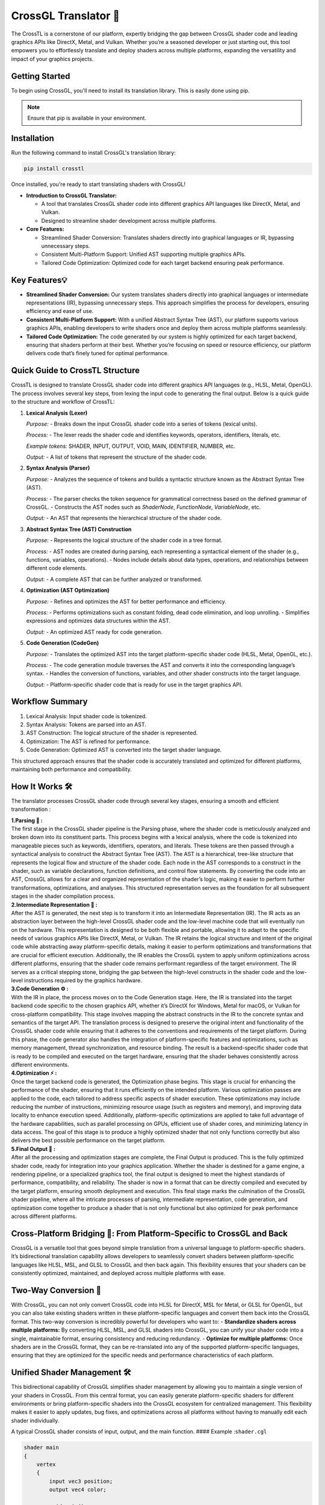 CrossGL Translator 🌟
=====================

The CrossTL is a cornerstone of our platform, expertly bridging the gap
between CrossGL shader code and leading graphics APIs like DirectX,
Metal, and Vulkan. Whether you’re a seasoned developer or just starting
out, this tool empowers you to effortlessly translate and deploy shaders
across multiple platforms, expanding the versatility and impact of your
graphics projects.

Getting Started
---------------

To begin using CrossGL, you'll need to install its translation library. This is easily done using pip.

.. note::

    Ensure that pip is available in your environment.

Installation
------------

Run the following command to install CrossGL's translation library:

.. code-block:: bash

    pip install crosstl

Once installed, you're ready to start translating shaders with CrossGL!



-  **Introduction to CrossGL Translator:**

   -  A tool that translates CrossGL shader code into different graphics
      API languages like DirectX, Metal, and Vulkan.
   -  Designed to streamline shader development across multiple
      platforms.

-  **Core Features:**

   -  Streamlined Shader Conversion: Translates shaders directly into
      graphical languages or IR, bypassing unnecessary steps.
   -  Consistent Multi-Platform Support: Unified AST supporting multiple
      graphics APIs.
   -  Tailored Code Optimization: Optimized code for each target backend
      ensuring peak performance.

Key Features💡
---------------

-  **Streamlined Shader Conversion:** Our system translates shaders
   directly into graphical languages or intermediate representations
   (IR), bypassing unnecessary steps. This approach simplifies the
   process for developers, ensuring efficiency and ease of use.

-  **Consistent Multi-Platform Support:** With a unified Abstract Syntax
   Tree (AST), our platform supports various graphics APIs, enabling
   developers to write shaders once and deploy them across multiple
   platforms seamlessly.

-  **Tailored Code Optimization:** The code generated by our system is
   highly optimized for each target backend, ensuring that shaders
   perform at their best. Whether you’re focusing on speed or resource
   efficiency, our platform delivers code that’s finely tuned for
   optimal performance.

Quick Guide to CrossTL Structure
--------------------------------

CrossTL is designed to translate CrossGL shader code into different
graphics API languages (e.g., HLSL, Metal, OpenGL). The process involves
several key steps, from lexing the input code to generating the final
output. Below is a quick guide to the structure and workflow of CrossTL:

1. **Lexical Analysis (Lexer)**

   *Purpose:*
   - Breaks down the input CrossGL shader code into a series of tokens (lexical units).

   *Process:*
   - The lexer reads the shader code and identifies keywords, operators, identifiers, literals, etc.

   *Example tokens:* SHADER, INPUT, OUTPUT, VOID, MAIN, IDENTIFIER, NUMBER, etc.

   *Output:*
   - A list of tokens that represent the structure of the shader code.

2. **Syntax Analysis (Parser)**

   *Purpose:*
   - Analyzes the sequence of tokens and builds a syntactic structure known as the Abstract Syntax Tree (AST).

   *Process:*
   - The parser checks the token sequence for grammatical correctness based on the defined grammar of CrossGL.
   - Constructs the AST nodes such as `ShaderNode`, `FunctionNode`, `VariableNode`, etc.

   *Output:*
   - An AST that represents the hierarchical structure of the shader code.

3. **Abstract Syntax Tree (AST) Construction**

   *Purpose:*
   - Represents the logical structure of the shader code in a tree format.

   *Process:*
   - AST nodes are created during parsing, each representing a syntactical element of the shader (e.g., functions, variables, operations).
   - Nodes include details about data types, operations, and relationships between different code elements.

   *Output:*
   - A complete AST that can be further analyzed or transformed.

4. **Optimization (AST Optimization)**

   *Purpose:*
   - Refines and optimizes the AST for better performance and efficiency.

   *Process:*
   - Performs optimizations such as constant folding, dead code elimination, and loop unrolling.
   - Simplifies expressions and optimizes data structures within the AST.

   *Output:*
   - An optimized AST ready for code generation.

5. **Code Generation (CodeGen)**

   *Purpose:*
   - Translates the optimized AST into the target platform-specific shader code (HLSL, Metal, OpenGL, etc.).

   *Process:*
   - The code generation module traverses the AST and converts it into the corresponding language’s syntax.
   - Handles the conversion of functions, variables, and other shader constructs into the target language.

   *Output:*
   - Platform-specific shader code that is ready for use in the target graphics API.

Workflow Summary
----------------

1. Lexical Analysis: Input shader code is tokenized.
2. Syntax Analysis: Tokens are parsed into an AST.
3. AST Construction: The logical structure of the shader is represented.
4. Optimization: The AST is refined for performance.
5. Code Generation: Optimized AST is converted into the target shader
   language.

This structured approach ensures that the shader code is accurately
translated and optimized for different platforms, maintaining both
performance and compatibility.

How It Works 🛠️
-----------------

The translator processes CrossGL shader code through several key stages,
ensuring a smooth and efficient transformation :

| **1.Parsing 🌲 :**
| The first stage in the CrossGL shader pipeline is the Parsing phase,
  where the shader code is meticulously analyzed and broken down into
  its constituent parts. This process begins with a lexical analysis,
  where the code is tokenized into manageable pieces such as keywords,
  identifiers, operators, and literals. These tokens are then passed
  through a syntactical analysis to construct the Abstract Syntax Tree
  (AST). The AST is a hierarchical, tree-like structure that represents
  the logical flow and structure of the shader code. Each node in the
  AST corresponds to a construct in the shader, such as variable
  declarations, function definitions, and control flow statements. By
  converting the code into an AST, CrossGL allows for a clear and
  organized representation of the shader’s logic, making it easier to
  perform further transformations, optimizations, and analyses. This
  structured representation serves as the foundation for all subsequent
  stages in the shader compilation process.

| **2.Intermediate Representation 🔗 :**
| After the AST is generated, the next step is to transform it into an
  Intermediate Representation (IR). The IR acts as an abstraction layer
  between the high-level CrossGL shader code and the low-level machine
  code that will eventually run on the hardware. This representation is
  designed to be both flexible and portable, allowing it to adapt to the
  specific needs of various graphics APIs like DirectX, Metal, or
  Vulkan. The IR retains the logical structure and intent of the
  original code while abstracting away platform-specific details, making
  it easier to perform optimizations and transformations that are
  crucial for efficient execution. Additionally, the IR enables the
  CrossGL system to apply uniform optimizations across different
  platforms, ensuring that the shader code remains performant regardless
  of the target environment. The IR serves as a critical stepping stone,
  bridging the gap between the high-level constructs in the shader code
  and the low-level instructions required by the graphics hardware.

| **3.Code Generation ⚙️ :**
| With the IR in place, the process moves on to the Code Generation
  stage. Here, the IR is translated into the target backend code
  specific to the chosen graphics API, whether it’s DirectX for Windows,
  Metal for macOS, or Vulkan for cross-platform compatibility. This
  stage involves mapping the abstract constructs in the IR to the
  concrete syntax and semantics of the target API. The translation
  process is designed to preserve the original intent and functionality
  of the CrossGL shader code while ensuring that it adheres to the
  conventions and requirements of the target platform. During this
  phase, the code generator also handles the integration of
  platform-specific features and optimizations, such as memory
  management, thread synchronization, and resource binding. The result
  is a backend-specific shader code that is ready to be compiled and
  executed on the target hardware, ensuring that the shader behaves
  consistently across different environments.

| **4.Optimization ⚡ :**
| Once the target backend code is generated, the Optimization phase
  begins. This stage is crucial for enhancing the performance of the
  shader, ensuring that it runs efficiently on the intended platform.
  Various optimization passes are applied to the code, each tailored to
  address specific aspects of shader execution. These optimizations may
  include reducing the number of instructions, minimizing resource usage
  (such as registers and memory), and improving data locality to enhance
  execution speed. Additionally, platform-specific optimizations are
  applied to take full advantage of the hardware capabilities, such as
  parallel processing on GPUs, efficient use of shader cores, and
  minimizing latency in data access. The goal of this stage is to
  produce a highly optimized shader that not only functions correctly
  but also delivers the best possible performance on the target
  platform.

| **5.Final Output 🎯 :**
| After all the processing and optimization stages are complete, the
  Final Output is produced. This is the fully optimized shader code,
  ready for integration into your graphics application. Whether the
  shader is destined for a game engine, a rendering pipeline, or a
  specialized graphics tool, the final output is designed to meet the
  highest standards of performance, compatibility, and reliability. The
  shader is now in a format that can be directly compiled and executed
  by the target platform, ensuring smooth deployment and execution. This
  final stage marks the culmination of the CrossGL shader pipeline,
  where all the intricate processes of parsing, intermediate
  representation, code generation, and optimization come together to
  produce a shader that is not only functional but also optimized for
  peak performance across different platforms.

Cross-Platform Bridging 🌉: From Platform-Specific to CrossGL and Back
-----------------------------------------------------------------------

CrossGL is a versatile tool that goes beyond simple translation from a
universal language to platform-specific shaders. It’s bidirectional
translation capability allows developers to seamlessly convert shaders
between platform-specific languages like HLSL, MSL, and GLSL to CrossGL
and then back again. This flexibility ensures that your shaders can be
consistently optimized, maintained, and deployed across multiple
platforms with ease.

Two-Way Conversion 🔄
---------------------

With CrossGL, you can not only convert CrossGL code into HLSL for
DirectX, MSL for Metal, or GLSL for OpenGL, but you can also take
existing shaders written in these platform-specific languages and
convert them back into the CrossGL format. This two-way conversion is
incredibly powerful for developers who want to: - **Standardize shaders
across multiple platforms:** By converting HLSL, MSL, and GLSL shaders
into CrossGL, you can unify your shader code into a single, maintainable
format, ensuring consistency and reducing redundancy. - **Optimize for
multiple platforms:** Once shaders are in the CrossGL format, they can
be re-translated into any of the supported platform-specific languages,
ensuring that they are optimized for the specific needs and performance
characteristics of each platform.

Unified Shader Management 🛠️
----------------------------

This bidirectional capability of CrossGL simplifies shader management by
allowing you to maintain a single version of your shaders in CrossGL.
From this central format, you can easily generate platform-specific
shaders for different environments or bring platform-specific shaders
into the CrossGL ecosystem for centralized management. This flexibility
makes it easier to apply updates, bug fixes, and optimizations across
all platforms without having to manually edit each shader individually.

A typical CrossGL shader consists of input, output, and the main
function. #### Example :``shader.cgl``

.. code:: python

   shader main
   {
       vertex
       {
           input vec3 position;
           output vec4 color;

           void main()
           {
               color = vec4(position, 1.0);
           }
       }

       fragment {
           input vec4 color;
           output vec4 fragColor;

           void main()
           {
               fragColor = color;
           }
       }
   }

**Translate to your desired backend :** 🔮

.. code:: python

   import crosstl

   #Translate to Metal
   metal_code = crosstl.translate('shader.cgl', backend='metal')

   #Translate to DirectX (HLSL)
   hlsl_code = crosstl.translate('shader.cgl', backend='directx')

   #Translate to OpenGL
   opengl_code = crosstl.translate('shader.cgl', backend='opengl')

Converting from HLSL to CrossGL
~~~~~~~~~~~~~~~~~~~~~~~~~~~~~~~

1. write your HLSL shader (e.g., ``shader.hlsl``):

.. code:: hlsl

       struct VS_INPUT {
       float3 position : POSITION;
   };

   struct PS_INPUT {
       float4 position : SV_POSITION;
       float2 uv : TEXCOORD0;
   };

   PS_INPUT VSMain(VS_INPUT input) {
       PS_INPUT output;
       output.position = float4(input.position, 1.0);
       output.uv = input.position.xy * 10.0;
       return output;
   }

   float4 PSMain(PS_INPUT input) : SV_TARGET {
       return float4(input.uv, 0.0, 1.0);
   }

2. Convert to CrossGL:

.. code:: python

   import crosstl

   crossgl_code = crosstl.translate('shader.hlsl', backend='cgl')
   print(crossgl_code)

Converting from Metal to CrossGL
~~~~~~~~~~~~~~~~~~~~~~~~~~~~~~~~

1. write your Metal shader (e.g., ``shader.metal``):

.. code:: python

   #include <metal_stdlib>
   using namespace metal;

   struct VertexInput {
       float3 position [[attribute(0)]];
   };

   struct VertexOutput {
       float4 position [[position]];
       float2 uv;
   };

   vertex VertexOutput vertexShader(VertexInput in [[stage_in]]) {
       VertexOutput out;
       out.position = float4(in.position, 1.0);
       out.uv = in.position.xy * 10.0;
       return out;
   }

   fragment float4 fragmentShader(VertexOutput in [[stage_in]]) {
       return float4(in.uv, 0.0, 1.0);
   }

2. Convert to CrossGL:

.. code:: python

   import crosstl

   crossgl_code = crosstl.translate('shader.metal', backend='cgl')
   print(crossgl_code)

Converting from CrossGL to HLSL
~~~~~~~~~~~~~~~~~~~~~~~~~~~~~~~

1. write your crossGL shader (e.g., ``shader.cgl``):

.. code:: python

   shader main {
       vertex {
           input vec3 position;
           output vec4 color;

           void main() {
               color = vec4(position, 1.0);
           }
       }

       fragment {
           input vec4 color;
           output vec4 fragColor;

           void main() {
               fragColor = color;
           }
       }
   }

2. Convert to HLSL:

.. code:: python

   import crosstl

   hlsl_code = crosstl.translate('shader.cgl', backend='hlsl')
   print(hlsl_code)

Converting from CrossGL to Metal
~~~~~~~~~~~~~~~~~~~~~~~~~~~~~~~~

1. write your crossGL shader (e.g., ``shader.cgl``):

.. code:: python

   shader main {
       vertex {
           input vec3 position;
           output vec4 color;

           void main() {
               color = vec4(position, 1.0);
           }
       }

       fragment {
           input vec4 color;
           output vec4 fragColor;

           void main() {
               fragColor = color;
           }
       }
   }

2. Convert to Metal:

.. code:: python

   import crosstl

   metal_code = crosstl.translate('shader.cgl', backend='metal')
   print(metal_code)

These examples will help you get started with CrossGL, enabling smooth
translation between different shader languages and seamless integration
of existing shaders into your CrossGL workflow. Enjoy your shader coding
journey! ☃️✨

Supported Platforms 🚀
~~~~~~~~~~~~~~~~~~~~~~~

**DirectX:** Designed specifically for Windows-based applications,
DirectX provides a robust framework for high-performance graphics and
multimedia.

**Metal:** Optimized for macOS and iOS, Metal delivers efficient and
low-overhead graphics performance, tailored to Apple’s hardware.

**OpenGL:** A widely-used, cross-platform API, OpenGL offers broad
compatibility and ease of use for developing graphics applications
across different platforms, including Windows, macOS, and Linux.
